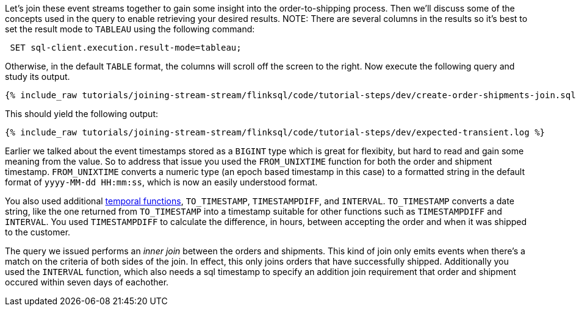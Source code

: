 Let's join these event streams together to gain some insight into the order-to-shipping process.  Then we'll discuss some of the concepts used in the query to enable retrieving your desired results.
NOTE: There are several columns in the results so it's best to set the result mode to `TABLEAU` using the following command:
++++
<pre class="snippet"><code class="sql"> SET sql-client.execution.result-mode=tableau; </code></pre>
++++


Otherwise, in the default `TABLE` format, the columns will scroll off the screen to the right.
Now execute the following query and study its output.

++++
<pre class="snippet"><code class="sql">{% include_raw tutorials/joining-stream-stream/flinksql/code/tutorial-steps/dev/create-order-shipments-join.sql %}</code></pre>
++++

This should yield the following output:

+++++
<pre class="snippet"><code class="shell">{% include_raw tutorials/joining-stream-stream/flinksql/code/tutorial-steps/dev/expected-transient.log %}</code></pre>
+++++

Earlier we talked about the event timestamps stored as a `BIGINT` type which is great for flexibity, but hard to read and gain some meaning from the value. So to address that issue you used the `FROM_UNIXTIME` function for both the order and shipment timestamp.  `FROM_UNIXTIME` converts a numeric type (an epoch based timestamp in this case) to a formatted string in the default format of `yyyy-MM-dd HH:mm:ss`, which is now an easily understood format.

You also used additional https://nightlies.apache.org/flink/flink-docs-release-1.17/docs/dev/table/functions/systemfunctions/#temporal-functions[temporal functions], `TO_TIMESTAMP`, `TIMESTAMPDIFF`, and `INTERVAL`.  `TO_TIMESTAMP` converts a date string, like the one returned from `TO_TIMESTAMP` into a timestamp suitable for other functions such as `TIMESTAMPDIFF` and `INTERVAL`.  You used `TIMESTAMPDIFF` to calculate the difference, in hours, between accepting the order and when it was shipped to the customer.

The query we issued performs an _inner join_ between the orders and shipments. This kind of join only emits events when there's a match on the criteria of both sides of the join. In effect, this only joins orders that have successfully shipped. Additionally you used the `INTERVAL` function, which also needs a sql timestamp to specify an addition join requirement that order and shipment occured within seven days of eachother.

